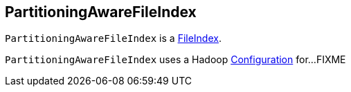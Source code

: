 == [[PartitioningAwareFileIndex]] PartitioningAwareFileIndex

`PartitioningAwareFileIndex` is a <<spark-sql-FileIndex.adoc#, FileIndex>>.

[[hadoopConf]]
`PartitioningAwareFileIndex` uses a Hadoop http://hadoop.apache.org/docs/current/api/org/apache/hadoop/conf/Configuration.html[Configuration] for...FIXME
